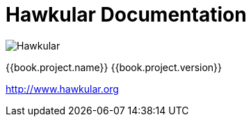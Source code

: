 
= Hawkular Documentation

image:images/hawkular_logo_450x450.svg[alt="Hawkular"]

{{book.project.name}} {{book.project.version}}

http://www.hawkular.org

